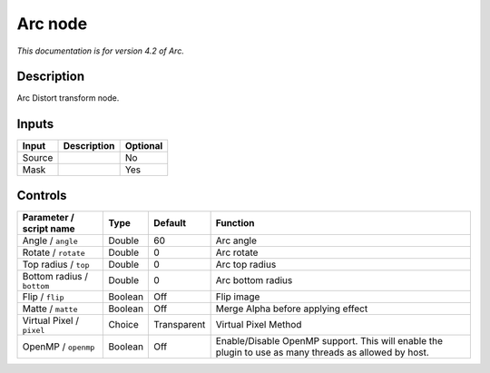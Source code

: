 .. _net.fxarena.openfx.Arc:

Arc node
========

|pluginIcon| 

*This documentation is for version 4.2 of Arc.*

Description
-----------

Arc Distort transform node.

Inputs
------

+----------+---------------+------------+
| Input    | Description   | Optional   |
+==========+===============+============+
| Source   |               | No         |
+----------+---------------+------------+
| Mask     |               | Yes        |
+----------+---------------+------------+

Controls
--------

.. tabularcolumns:: |>{\raggedright}p{0.2\columnwidth}|>{\raggedright}p{0.06\columnwidth}|>{\raggedright}p{0.07\columnwidth}|p{0.63\columnwidth}|

.. cssclass:: longtable

+------------------------------+-----------+---------------+---------------------------------------------------------------------------------------------------------+
| Parameter / script name      | Type      | Default       | Function                                                                                                |
+==============================+===========+===============+=========================================================================================================+
| Angle / ``angle``            | Double    | 60            | Arc angle                                                                                               |
+------------------------------+-----------+---------------+---------------------------------------------------------------------------------------------------------+
| Rotate / ``rotate``          | Double    | 0             | Arc rotate                                                                                              |
+------------------------------+-----------+---------------+---------------------------------------------------------------------------------------------------------+
| Top radius / ``top``         | Double    | 0             | Arc top radius                                                                                          |
+------------------------------+-----------+---------------+---------------------------------------------------------------------------------------------------------+
| Bottom radius / ``bottom``   | Double    | 0             | Arc bottom radius                                                                                       |
+------------------------------+-----------+---------------+---------------------------------------------------------------------------------------------------------+
| Flip / ``flip``              | Boolean   | Off           | Flip image                                                                                              |
+------------------------------+-----------+---------------+---------------------------------------------------------------------------------------------------------+
| Matte / ``matte``            | Boolean   | Off           | Merge Alpha before applying effect                                                                      |
+------------------------------+-----------+---------------+---------------------------------------------------------------------------------------------------------+
| Virtual Pixel / ``pixel``    | Choice    | Transparent   | Virtual Pixel Method                                                                                    |
+------------------------------+-----------+---------------+---------------------------------------------------------------------------------------------------------+
| OpenMP / ``openmp``          | Boolean   | Off           | Enable/Disable OpenMP support. This will enable the plugin to use as many threads as allowed by host.   |
+------------------------------+-----------+---------------+---------------------------------------------------------------------------------------------------------+

.. |pluginIcon| image:: net.fxarena.openfx.Arc.png
   :width: 10.0%
